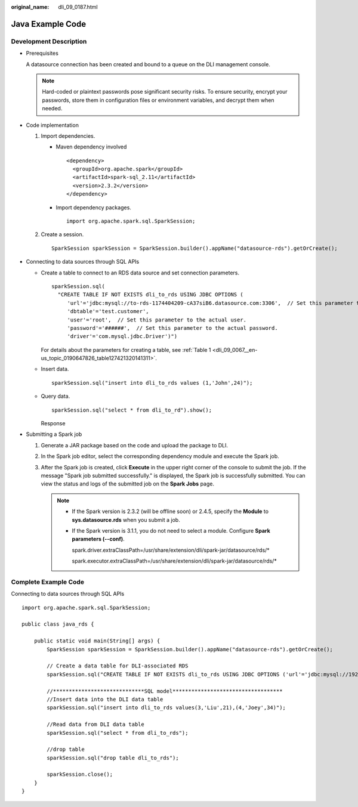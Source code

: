 :original_name: dli_09_0187.html

.. _dli_09_0187:

Java Example Code
=================

Development Description
-----------------------

-  Prerequisites

   A datasource connection has been created and bound to a queue on the DLI management console.

   .. note::

      Hard-coded or plaintext passwords pose significant security risks. To ensure security, encrypt your passwords, store them in configuration files or environment variables, and decrypt them when needed.

-  Code implementation

   #. Import dependencies.

      -  Maven dependency involved

         ::

            <dependency>
              <groupId>org.apache.spark</groupId>
              <artifactId>spark-sql_2.11</artifactId>
              <version>2.3.2</version>
            </dependency>

      -  Import dependency packages.

         ::

            import org.apache.spark.sql.SparkSession;

   #. Create a session.

      ::

         SparkSession sparkSession = SparkSession.builder().appName("datasource-rds").getOrCreate();

-  Connecting to data sources through SQL APIs

   -  Create a table to connect to an RDS data source and set connection parameters.

      ::

         sparkSession.sql(
           "CREATE TABLE IF NOT EXISTS dli_to_rds USING JDBC OPTIONS (
              'url'='jdbc:mysql://to-rds-1174404209-cA37siB6.datasource.com:3306',  // Set this parameter to the actual URL.
              'dbtable'='test.customer',
              'user'='root',  // Set this parameter to the actual user.
              'password'='######',  // Set this parameter to the actual password.
              'driver'='com.mysql.jdbc.Driver')")

      For details about the parameters for creating a table, see :ref:`Table 1 <dli_09_0067__en-us_topic_0190647826_table127421320141311>`.

   -  Insert data.

      ::

         sparkSession.sql("insert into dli_to_rds values (1,'John',24)");

   -  Query data.

      ::

         sparkSession.sql("select * from dli_to_rd").show();

      Response

      |image1|

-  Submitting a Spark job

   #. Generate a JAR package based on the code and upload the package to DLI.

   #. In the Spark job editor, select the corresponding dependency module and execute the Spark job.

   #. After the Spark job is created, click **Execute** in the upper right corner of the console to submit the job. If the message "Spark job submitted successfully." is displayed, the Spark job is successfully submitted. You can view the status and logs of the submitted job on the **Spark Jobs** page.

      .. note::

         -  If the Spark version is 2.3.2 (will be offline soon) or 2.4.5, specify the **Module** to **sys.datasource.rds** when you submit a job.

         -  If the Spark version is 3.1.1, you do not need to select a module. Configure **Spark parameters (--conf)**.

            spark.driver.extraClassPath=/usr/share/extension/dli/spark-jar/datasource/rds/\*

            spark.executor.extraClassPath=/usr/share/extension/dli/spark-jar/datasource/rds/\*

Complete Example Code
---------------------

Connecting to data sources through SQL APIs

::

   import org.apache.spark.sql.SparkSession;

   public class java_rds {

       public static void main(String[] args) {
           SparkSession sparkSession = SparkSession.builder().appName("datasource-rds").getOrCreate();

           // Create a data table for DLI-associated RDS
           sparkSession.sql("CREATE TABLE IF NOT EXISTS dli_to_rds USING JDBC OPTIONS ('url'='jdbc:mysql://192.168.6.150:3306','dbtable'='test.customer','user'='root','password'='**','driver'='com.mysql.jdbc.Driver')");

           //*****************************SQL model***********************************
           //Insert data into the DLI data table
           sparkSession.sql("insert into dli_to_rds values(3,'Liu',21),(4,'Joey',34)");

           //Read data from DLI data table
           sparkSession.sql("select * from dli_to_rds");

           //drop table
           sparkSession.sql("drop table dli_to_rds");

           sparkSession.close();
       }
   }

.. |image1| image:: /_static/images/en-us_image_0000001129442286.png
